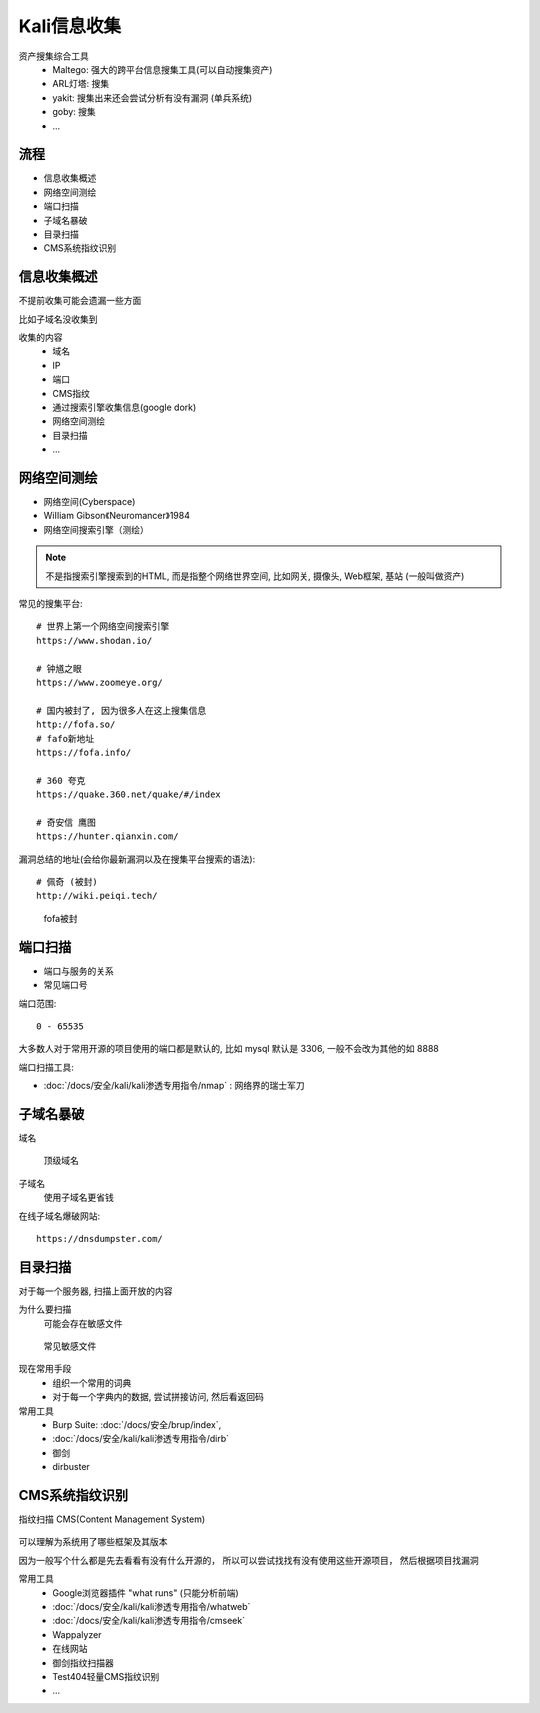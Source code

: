 ======================================
Kali信息收集
======================================


.. post:: 2023-02-25 22:13:17
  :tags: 学习记录
  :category: 安全
  :author: YanQue
  :location: CD
  :language: zh-cn


资产搜集综合工具
  - Maltego: 强大的跨平台信息搜集工具(可以自动搜集资产)
  - ARL灯塔: 搜集
  - yakit: 搜集出来还会尝试分析有没有漏洞 (单兵系统)
  - goby: 搜集
  - ...

流程
======================================

- 信息收集概述
- 网络空间测绘
- 端口扫描
- 子域名暴破
- 目录扫描
- CMS系统指纹识别

信息收集概述
======================================

不提前收集可能会遗漏一些方面

比如子域名没收集到

收集的内容
  - 域名
  - IP
  - 端口
  - CMS指纹
  - 通过搜索引擎收集信息(google dork)
  - 网络空间测绘
  - 目录扫描
  - ...


网络空间测绘
======================================

- 网络空间(Cyberspace)
- WiIIiam Gibson《Neuromancer》1984
- 网络空间搜索引擎（测绘）

.. note::

  不是指搜索引擎搜索到的HTML,
  而是指整个网络世界空间, 比如网关, 摄像头, Web框架, 基站 (一般叫做资产)

常见的搜集平台::

  # 世界上第一个网络空间搜索引擎
  https://www.shodan.io/

  # 钟馗之眼
  https://www.zoomeye.org/

  # 国内被封了, 因为很多人在这上搜集信息
  http://fofa.so/
  # fafo新地址
  https://fofa.info/

  # 360 夸克
  https://quake.360.net/quake/#/index

  # 奇安信 鹰图
  https://hunter.qianxin.com/

漏洞总结的地址(会给你最新漏洞以及在搜集平台搜索的语法)::

  # 佩奇 (被封)
  http://wiki.peiqi.tech/

.. figure:: ../../../resources/images/2024-02-25-20-05-49.png
  :width: 480px

  fofa被封

端口扫描
======================================

- 端口与服务的关系
- 常见端口号

端口范围::

  0 - 65535

大多数人对于常用开源的项目使用的端口都是默认的,
比如 mysql 默认是 3306, 一般不会改为其他的如 8888

端口扫描工具:

- :doc:`/docs/安全/kali/kali渗透专用指令/nmap` : 网络界的瑞士军刀

子域名暴破
======================================

域名

.. figure:: ../../../resources/images/2024-02-25-20-21-00.png
  :width: 480px

  顶级域名

子域名
  使用子域名更省钱

在线子域名爆破网站::

  https://dnsdumpster.com/

目录扫描
======================================

对于每一个服务器, 扫描上面开放的内容

为什么要扫描
  可能会存在敏感文件

.. figure:: ../../../resources/images/2024-02-25-20-30-00.png
  :width: 480px

  常见敏感文件

现在常用手段
  - 组织一个常用的词典
  - 对于每一个字典内的数据, 尝试拼接访问, 然后看返回码

常用工具
  - Burp Suite: :doc:`/docs/安全/brup/index`,
  - :doc:`/docs/安全/kali/kali渗透专用指令/dirb`
  - 御剑
  - dirbuster

CMS系统指纹识别
======================================

指纹扫描 CMS(Content Management System)

.. figure:: ../../../resources/images/2024-02-21-23-17-14.png
  :width: 480px

可以理解为系统用了哪些框架及其版本

因为一般写个什么都是先去看看有没有什么开源的，
所以可以尝试找找有没有使用这些开源项目， 然后根据项目找漏洞

常用工具
  - Google浏览器插件 "what runs" (只能分析前端)
  - :doc:`/docs/安全/kali/kali渗透专用指令/whatweb`
  - :doc:`/docs/安全/kali/kali渗透专用指令/cmseek`
  - Wappalyzer
  - 在线网站
  - 御剑指纹扫描器
  - Test404轻量CMS指纹识别
  - ...






